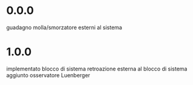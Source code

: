 * 0.0.0
guadagno molla/smorzatore esterni al sistema
* 1.0.0
implementato blocco di sistema
retroazione esterna al blocco di sistema
aggiunto osservatore Luenberger
